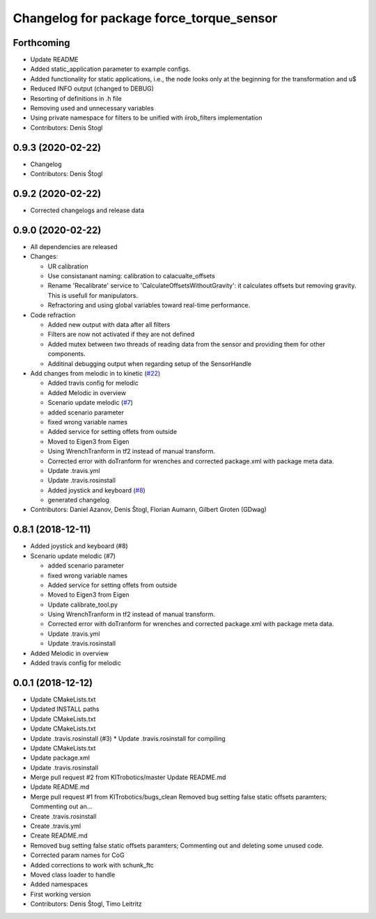 ^^^^^^^^^^^^^^^^^^^^^^^^^^^^^^^^^^^^^^^^^
Changelog for package force_torque_sensor
^^^^^^^^^^^^^^^^^^^^^^^^^^^^^^^^^^^^^^^^^

Forthcoming
-----------
* Update README
* Added static_application parameter to example configs.
* Added functionality for static applications, i.e., the node looks only at the beginning for the transformation and u$
* Reduced INFO output (changed to DEBUG)
* Resorting of definitions in .h file
* Removing used and unnecessary variables
* Using private namespace for filters to be unified with iirob_filters implementation
* Contributors: Denis Stogl

0.9.3 (2020-02-22)
------------------
* Changelog
* Contributors: Denis Štogl

0.9.2 (2020-02-22)
------------------
* Corrected changelogs and release data

0.9.0 (2020-02-22)
------------------
* All dependencies are released
* Changes:

  * UR calibration
  * Use consistanant naming: calibration to calacualte\_offsets
  * Rename 'Recalibrate' service to 'CalculateOffsetsWithoutGravity': it calculates offsets but removing gravity. This is usefull for manipulators.
  * Refractoring and using global variables toward real-time performance.
  
* Code refraction

  * Added new output with data after all filters
  * Filters are now not activated if they are not defined
  * Added mutex between two threads of reading data from the sensor and providing them for other components.
  * Additinal debugging output when regarding setup of the SensorHandle
  
* Add changes from melodic in to kinetic (`#22 <https://github.com/KITrobotics/force_torque_sensor/issues/22>`_)

  * Added travis config for melodic
  * Added Melodic in overview
  * Scenario update melodic (`#7 <https://github.com/KITrobotics/force_torque_sensor/issues/7>`_)
  * added scenario parameter
  * fixed wrong variable names
  * Added service for setting offets from outside
  * Moved to Eigen3 from Eigen
  * Using WrenchTranform in tf2 instead of manual transform.
  * Corrected error with doTranform for wrenches and corrected package.xml with package meta data.
  * Update .travis.yml
  * Update .travis.rosinstall
  * Added joystick and keyboard (`#8 <https://github.com/KITrobotics/force_torque_sensor/issues/8>`_)
  * generated changelog 
* Contributors: Daniel Azanov, Denis Štogl, Florian Aumann, Gilbert Groten (GDwag)
    

0.8.1 (2018-12-11)
------------------
* Added joystick and keyboard (#8)
* Scenario update melodic (#7)

  * added scenario parameter
  * fixed wrong variable names
  * Added service for setting offets from outside
  * Moved to Eigen3 from Eigen
  * Update calibrate_tool.py
  * Using WrenchTranform in tf2 instead of manual transform.
  * Corrected error with doTranform for wrenches and corrected package.xml with package meta data.
  * Update .travis.yml
  * Update .travis.rosinstall

* Added Melodic in overview
* Added travis config for melodic


0.0.1 (2018-12-12)
------------------
* Update CMakeLists.txt
* Updated INSTALL paths
* Update CMakeLists.txt
* Update CMakeLists.txt
* Update .travis.rosinstall (#3)
  * Update .travis.rosinstall for compiling
* Update CMakeLists.txt
* Update package.xml
* Update .travis.rosinstall
* Merge pull request #2 from KITrobotics/master
  Update README.md
* Update README.md
* Merge pull request #1 from KITrobotics/bugs_clean
  Removed bug setting false static offsets paramters; Commenting out an…
* Create .travis.rosinstall
* Create .travis.yml
* Create README.md
* Removed bug setting false static offsets paramters; Commenting out and deleting some unused code.
* Corrected param names for CoG
* Added corrections to work with schunk_ftc
* Moved class loader to handle
* Added namespaces
* First working version
* Contributors: Denis Štogl, Timo Leitritz
